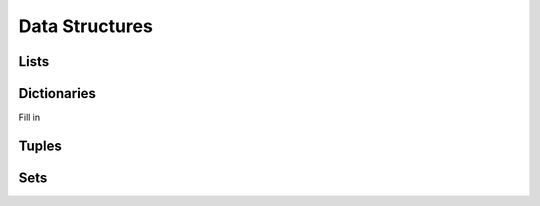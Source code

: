 Data Structures
===============

Lists
-----

.. _data-structures-dictionaries:

Dictionaries
------------

Fill in

Tuples
------

Sets
----
